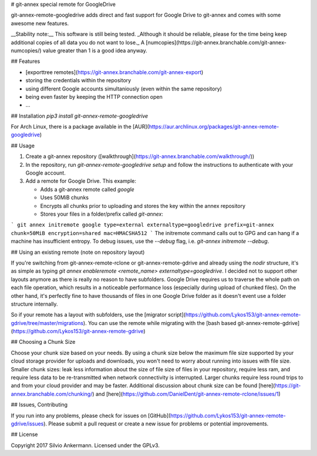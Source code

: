 # git-annex special remote for GoogleDrive

git-annex-remote-googledrive adds direct and fast support for Google Drive to git-annex and comes with some awesome new features.

__Stability note:__
This software is still being tested. _Although it should be reliable, please for the time being keep additional copies of all data you do not want to lose._ A [numcopies](https://git-annex.branchable.com/git-annex-numcopies/) value greater than 1 is a good idea anyway.

## Features

* [exporttree remotes](https://git-annex.branchable.com/git-annex-export)
* storing the credentials within the repository
* using different Google accounts simultaniously (even within the same repository)
* being even faster by keeping the HTTP connection open
* ...

## Installation
`pip3 install git-annex-remote-googledrive`

For Arch Linux, there is a package available in the [AUR](https://aur.archlinux.org/packages/git-annex-remote-googledrive)

## Usage

1. Create a git-annex repository ([walkthrough](https://git-annex.branchable.com/walkthrough/))
2. In the repository, run `git-annex-remote-googledrive setup` and follow the instructions to authenticate with your Google account.
3. Add a remote for Google Drive. This example:

   * Adds a git-annex remote called `google`
   * Uses 50MiB chunks
   * Encrypts all chunks prior to uploading and stores the key within the annex repository
   * Stores your files in a folder/prefix called `git-annex`:

```
git annex initremote google type=external externaltype=googledrive prefix=git-annex chunk=50MiB encryption=shared mac=HMACSHA512
```
The initremote command calls out to GPG and can hang if a machine has insufficient entropy. To debug issues, use the `--debug` flag, i.e. `git-annex initremote --debug`.

## Using an existing remote (note on repository layout)

If you're switching from git-annex-remote-rclone or git-annex-remote-gdrive and already using the `nodir` structure, 
it's as simple as typing `git annex enableremote <remote_name> externaltype=googledrive`. I decided not to
support other layouts anymore as there is really no reason to have subfolders. Google Drive requires us to traverse
the whole path on each file operation, which results in a noticeable performance loss
(especially during upload of chunked files). On the other hand, it's perfectly fine to have thousands of
files in one Google Drive folder as it doesn't event use a folder structure internally.

So if your remote has a layout with subfolders, use the 
[migrator script](https://github.com/Lykos153/git-annex-remote-gdrive/tree/master/migrations). You can use the remote
while migrating with the [bash based git-annex-remote-gdrive](https://github.com/Lykos153/git-annex-remote-gdrive)

## Choosing a Chunk Size

Choose your chunk size based on your needs. By using a chunk size below the maximum file size supported by
your cloud storage provider for uploads and downloads, you won't need to worry about running into issues with file size.
Smaller chunk sizes: leak less information about the size of file size of files in your repository, require less ram,
and require less data to be re-transmitted when network connectivity is interrupted. Larger chunks require less round
trips to and from your cloud provider and may be faster. Additional discussion about chunk size can be found
[here](https://git-annex.branchable.com/chunking/) and [here](https://github.com/DanielDent/git-annex-remote-rclone/issues/1)

## Issues, Contributing

If you run into any problems, please check for issues on [GitHub](https://github.com/Lykos153/git-annex-remote-gdrive/issues).
Please submit a pull request or create a new issue for problems or potential improvements.

## License

Copyright 2017 Silvio Ankermann. Licensed under the GPLv3.


